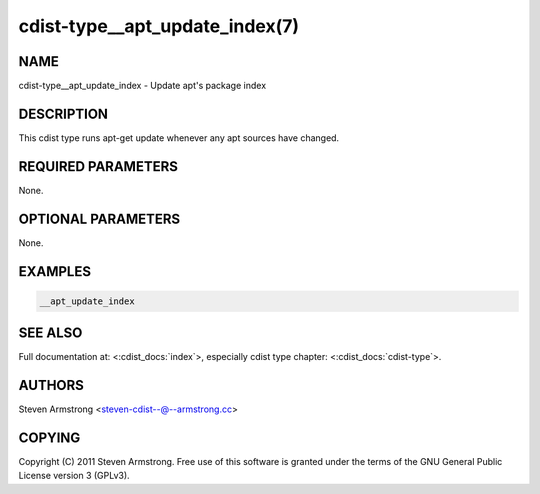 cdist-type__apt_update_index(7)
===============================

NAME
----
cdist-type__apt_update_index - Update apt's package index


DESCRIPTION
-----------
This cdist type runs apt-get update whenever any apt sources have changed.


REQUIRED PARAMETERS
-------------------
None.

OPTIONAL PARAMETERS
-------------------
None.


EXAMPLES
--------

.. code-block:: sh

    __apt_update_index


SEE ALSO
--------
Full documentation at: <:cdist_docs:`index`>,
especially cdist type chapter: <:cdist_docs:`cdist-type`>.


AUTHORS
-------
Steven Armstrong <steven-cdist--@--armstrong.cc>


COPYING
-------
Copyright \(C) 2011 Steven Armstrong. Free use of this software is
granted under the terms of the GNU General Public License version 3 (GPLv3).
